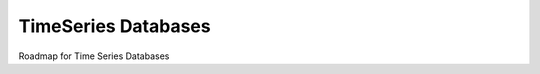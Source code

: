 TimeSeries Databases
====================

Roadmap for Time Series Databases

.. postlist:: 10
   :category: roadmap
   :tags: tsdb, cwms, hdb, openhydrodb
   :excerpts: